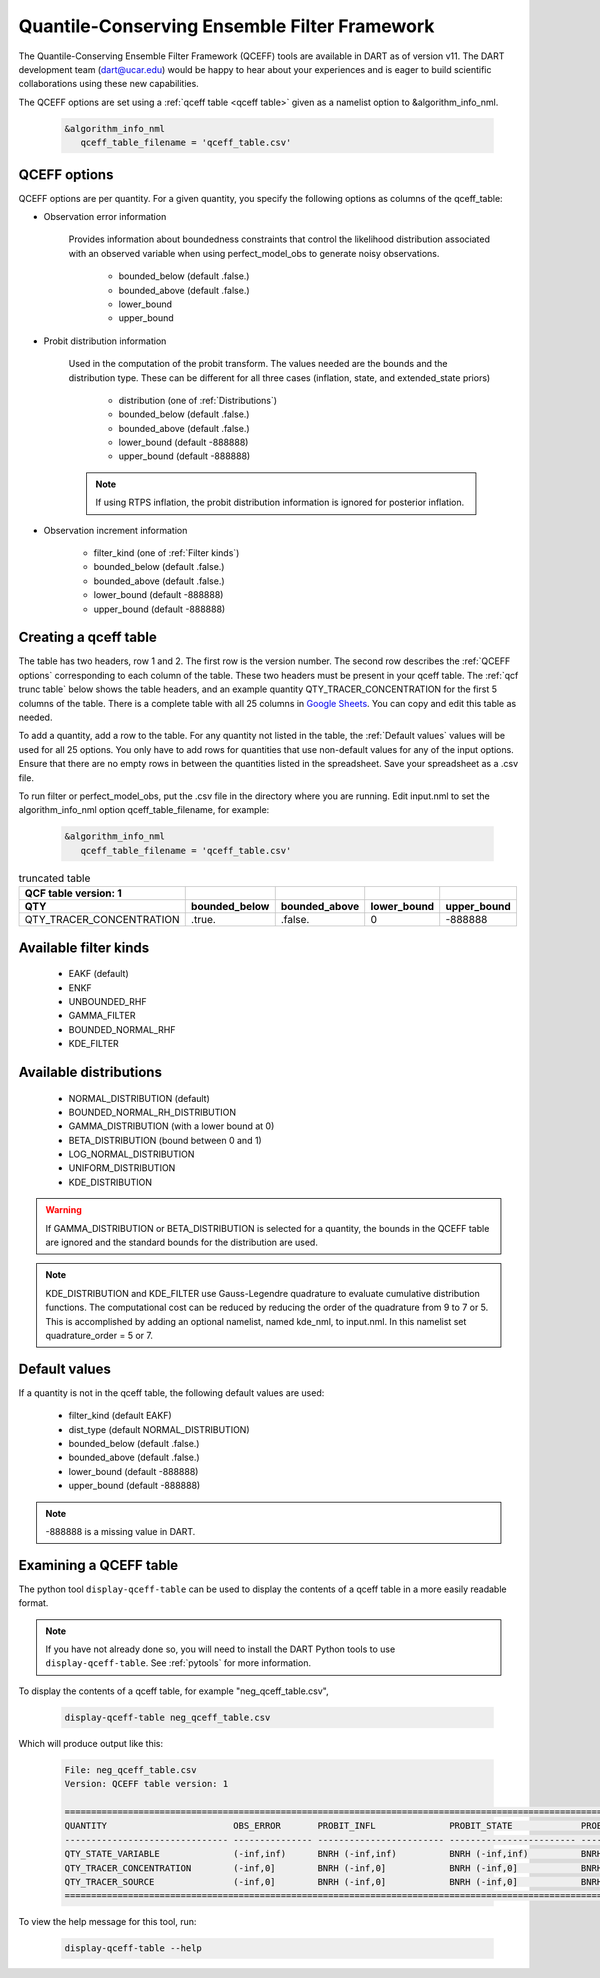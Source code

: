 .. _QCEFF:

Quantile-Conserving Ensemble Filter Framework
==============================================

The Quantile-Conserving Ensemble Filter Framework (QCEFF) tools are available in DART
as of version v11. 
The DART development team (dart@ucar.edu) would be happy to hear about your experiences 
and is eager to build scientific collaborations using these new capabilities.

The QCEFF options are set using a :ref:`qceff table <qceff table>` given as a namelist option to &algorithm_info_nml.

   .. code-block:: text

      &algorithm_info_nml
         qceff_table_filename = 'qceff_table.csv'


.. _QCEFF options:

QCEFF options
--------------

QCEFF options are per quantity. For a given quantity, you specify the following
options as columns of the qceff_table:

* Observation error information

   Provides information about boundedness constraints that control the likelihood
   distribution associated with an observed variable when using perfect_model_obs
   to generate noisy observations.

     * bounded_below (default .false.)
     * bounded_above (default .false.)
     * lower_bound
     * upper_bound


* Probit distribution information

   Used in the computation of the probit transform.
   The values needed are the bounds and the distribution type.
   These can be different for all three cases (inflation, state, and extended_state priors)

     * distribution (one of :ref:`Distributions`)
     * bounded_below (default .false.)
     * bounded_above (default .false.)
     * lower_bound    (default -888888)
     * upper_bound    (default -888888)

   .. note::

      If using RTPS inflation, the probit distribution information is ignored for posterior
      inflation.


* Observation increment information

     * filter_kind (one of :ref:`Filter kinds`)
     * bounded_below (default .false.)
     * bounded_above (default .false.)
     * lower_bound    (default -888888)
     * upper_bound    (default -888888)



.. _qceff table:

Creating a qceff table
-----------------------

The table has two headers, row 1 and 2.
The first row is the version number.  The second row describes the :ref:`QCEFF options` corresponding to each column of the table.
These two headers must be present in your qceff table.
The :ref:`qcf trunc table` below shows the table headers,
and an example quantity QTY_TRACER_CONCENTRATION for the first 5 columns of the table.
There is a complete table with all 25 columns in `Google Sheets <https://docs.google.com/spreadsheets/d/1CRGHWc7boQt81pw2pDxEFY6WPyQeCh64OwPyoVMqijE/edit?usp=sharing>`_. You can copy and edit this table as needed.

To add a quantity, add a row to the table.
For any quantity not listed in the table, the :ref:`Default values` values will be used for all 25 options.
You only have to add rows for quantities that use non-default values for any of the input options.
Ensure that there are no empty rows in between the quantities listed in the spreadsheet.
Save your spreadsheet as a .csv file.

To run filter or perfect_model_obs, put the .csv file in the directory where you are running.
Edit input.nml to set the algorithm_info_nml option qceff_table_filename, for example:


   .. code-block:: text

      &algorithm_info_nml
         qceff_table_filename = 'qceff_table.csv'


.. _qcf trunc table:

.. list-table:: truncated table
   :header-rows: 2

   * - QCF table version: 1
     -
     -
     -
     -
   * - QTY
     - bounded_below
     - bounded_above
     - lower_bound
     - upper_bound
   * - QTY_TRACER_CONCENTRATION
     - .true.
     - .false.
     - 0
     - -888888


.. _Filter kinds:

Available filter kinds
-----------------------

   * EAKF (default)
   * ENKF
   * UNBOUNDED_RHF
   * GAMMA_FILTER
   * BOUNDED_NORMAL_RHF
   * KDE_FILTER

.. _Distributions:

Available distributions
------------------------

  * NORMAL_DISTRIBUTION (default)
  * BOUNDED_NORMAL_RH_DISTRIBUTION
  * GAMMA_DISTRIBUTION (with a lower bound at 0)
  * BETA_DISTRIBUTION (bound between 0 and 1)
  * LOG_NORMAL_DISTRIBUTION
  * UNIFORM_DISTRIBUTION
  * KDE_DISTRIBUTION

.. warning::

   If GAMMA_DISTRIBUTION or BETA_DISTRIBUTION is selected for a quantity, the bounds in
   the QCEFF table are ignored and the standard bounds for the distribution are used.

.. note::

   KDE_DISTRIBUTION and KDE_FILTER use Gauss-Legendre quadrature to evaluate cumulative
   distribution functions. The computational cost can be reduced by reducing the order
   of the quadrature from 9 to 7 or 5. This is accomplished by adding an optional namelist,
   named kde_nml, to input.nml. In this namelist set quadrature_order = 5 or 7.

.. _Default values:

Default values
---------------

If a quantity is not in the qceff table, the following default values
are used:

  * filter_kind (default EAKF)
  * dist_type (default NORMAL_DISTRIBUTION)
  * bounded_below  (default .false.)
  * bounded_above   (default .false.)
  * lower_bound    (default -888888)
  * upper_bound    (default -888888)

.. note::

   -888888 is a missing value in DART.

Examining a QCEFF table
------------------------

The python tool ``display-qceff-table`` can be used to display the contents of a qceff table in a more easily readable format.

.. note:: 
   If you have not already done so, you will need to install the DART Python tools to use ``display-qceff-table``.
   See :ref:`pytools` for more information.

To display the contents of a qceff table, for example "neg_qceff_table.csv",

   .. code-block:: bash

      display-qceff-table neg_qceff_table.csv

Which will produce output like this:

   .. code-block:: text

      
      File: neg_qceff_table.csv
      Version: QCEFF table version: 1

      ==========================================================================================================================================================
      QUANTITY                        OBS_ERROR       PROBIT_INFL              PROBIT_STATE             PROBIT_EXT               FILTER_KIND             
      ------------------------------- --------------- ------------------------ ------------------------ ------------------------ ------------------------
      QTY_STATE_VARIABLE              (-inf,inf)      BNRH (-inf,inf)          BNRH (-inf,inf)          BNRH (-inf,inf)          BOUNDED_NORMAL_RHF (-inf,inf)
      QTY_TRACER_CONCENTRATION        (-inf,0]        BNRH (-inf,0]            BNRH (-inf,0]            BNRH (-inf,0]            BOUNDED_NORMAL_RHF (-inf,0]
      QTY_TRACER_SOURCE               (-inf,0]        BNRH (-inf,0]            BNRH (-inf,0]            BNRH (-inf,0]            BOUNDED_NORMAL_RHF (-inf,0]
      ==========================================================================================================================================================

To view the help message for this tool, run:

   .. code-block:: bash

      display-qceff-table --help
